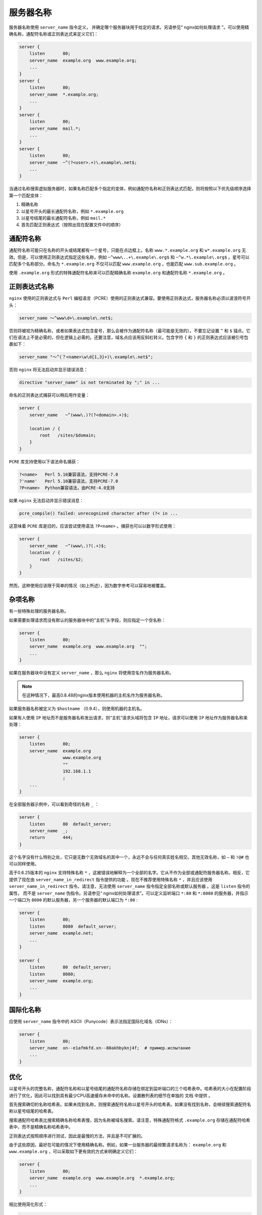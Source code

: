 *****
服务器名称
*****

服务器名称使用 ``server_name`` 指令定义， 并确定哪个服务器块用于给定的请求。另请参见“ nginx如何处理请求 ”。可以使用精确名称，通配符名称或正则表达式来定义它们：

.. code-block:: shell

	server {
	    listen       80;
	    server_name  example.org  www.example.org;
	    ...
	}
	server {
	    listen       80;
	    server_name  *.example.org;
	    ...
	}
	server {
	    listen       80;
	    server_name  mail.*;
	    ...
	}
	server {
	    listen       80;
	    server_name  ~^(?<user>.+)\.example\.net$;
	    ...
	}

当通过名称搜索虚拟服务器时，如果名称匹配多个指定的变体，例如通配符名称和正则表达式匹配，则将按照以下优先级顺序选择第一个匹配变体：

1. 精确名称
2. 以星号开头的最长通配符名称，例如 ``*.example.org``
3. 以星号结尾的最长通配符名称，例如 ``mail.*``
4. 首先匹配正则表达式（按照出现在配置文件中的顺序）

通配符名称
==========
通配符名称可能只在名称的开头或结尾都有一个星号，只能在点边框上。名称 ``www.*.example.org`` 和 ``w*.example.org`` 无效。但是，可以使用正则表达式指定这些名称，例如 ``~^www\..+\.example\.org$`` 和 ``~^w.*\.example\.org$`` 。星号可以匹配多个名称部分。命名为 ``*.example.org`` 不仅可以匹配 ``www.example.org`` ，也能匹配 ``www.sub.example.org`` 。

使用 ``.example.org`` 形式的特殊通配符名称来可以匹配精确名称 ``example.org`` 和通配符名称 ``*.example.org`` 。


正则表达式名称
=============
``nginx`` 使用的正则表达式与 ``Perl`` 编程语言（PCRE）使用的正则表达式兼容。要使用正则表达式，服务器名称必须以波浪符号开头：

.. code-block:: shell

    server_name 〜^www\d+\.example\.net$;

否则将被视为精确名称，或者如果表达式包含星号，那么会被作为通配符名称（最可能是无效的）。不要忘记设置 ``^`` 和 ``$`` 锚点。它们在语法上不是必需的，但在逻辑上必需的。还要注意，域名点应该用反斜杠转义。包含字符 ``{`` 和 ``}`` 的正则表达式应该被引号包裹如下：

.. code-block:: shell

    server_name "〜^(？<name>\w\d{1,3}+)\.example\.net$";

否则 ``nginx`` 将无法启动并显示错误消息：

.. code-block:: shell

    directive "server_name" is not terminated by ";" in ...

命名的正则表达式捕获可以稍后用作变量：

.. code-block:: shell

	server {
	    server_name   ~^(www\.)?(?<domain>.+)$;

	    location / {
	        root   /sites/$domain;
	    }
	}

``PCRE`` 库支持使用以下语法命名捕获：

.. code-block:: shell

	?<name>   Perl 5.10兼容语法，支持PCRE-7.0
	?'name'   Perl 5.10兼容语法，支持PCRE-7.0
	?P<name>  Python兼容语法，由PCRE-4.0支持

如果 ``nginx`` 无法启动并显示错误消息：

.. code-block:: shell

    pcre_compile() failed: unrecognized character after (?< in ...

这意味着 ``PCRE`` 库是旧的，应该尝试使用语法 ``?P<name>`` 。捕获也可以以数字形式使用：

.. code-block:: shell

	server {
	    server_name   ~^(www\.)?(.+)$;
	    location / {
	        root   /sites/$2;
	    }
	}

然而，这种使用应该限于简单的情况（如上所述），因为数字参考可以容易地被覆盖。

杂项名称
========
有一些特殊处理的服务器名称。

如果需要处理请求而没有默认的服务器块中的“主机”头字段，则应指定一个空名称：

.. code-block:: shell

	server {
	    listen       80;
	    server_name  example.org  www.example.org  "";
	    ...
	}

如果在服务器块中没有定义 ``server_name`` ，那么 ``nginx`` 将使用空名作为服务器名称。

.. note:: 在这种情况下，最高0.8.48的nginx版本使用机器的主机名作为服务器名称。

如果服务器名称被定义为 ``$hostname`` （0.9.4），则使用机器的主机名。

如果有人使用 ``IP`` 地址而不是服务器名称发出请求，则“主机”请求头域将包含 ``IP`` 地址，请求可以使用 ``IP`` 地址作为服务器名称来处理：

.. code-block:: shell

	server {
	    listen       80;
	    server_name  example.org
	                 www.example.org
	                 ""
	                 192.168.1.1
	                 ;
	    ...
	}

在全部服务器示例中，可以看到奇怪的名称 ``_`` ：

.. code-block:: shell

	server {
	    listen       80  default_server;
	    server_name  _;
	    return       444;
	}

这个名字没有什么特别之处，它只是无数个无效域名的其中一个，永远不会与任何真实姓名相交。其他无效名称，如 ``–`` 和 ``!@#`` 也可以同样使用。

高于0.6.25版本的 ``nginx`` 支持特殊名称 ``*`` ，这被错误地解释为一个全部的名字。它从不作为全部或通配符服务器名称。相反，它提供了现在由 ``server_name_in_redirect`` 指令提供的功能 。现在不推荐使用特殊名称 ``*`` ，并且应该使用 ``server_name_in_redirect`` 指令。请注意，无法使用 ``server_name`` 指令指定全部名称或默认服务器 。这是 ``listen`` 指令的属性， 而不是 ``server_name`` 伪指令。另请参见“ nginx如何处理请求”。可以定义监听端口 ``*:80`` 和 ``*:8080`` 的服务器，并指示一个端口为 ``8080`` 的默认服务器，另一个服务器的默认端口为 ``*:80`` :

.. code-block:: shell

	server {
	    listen       80;
	    listen       8080  default_server;
	    server_name  example.net;
	    ...
	}

	server {
	    listen       80  default_server;
	    listen       8080;
	    server_name  example.org;
	    ...
	}

国际化名称
==========
应使用 ``server_name`` 指令中的 ASCII（Punycode）表示法指定国际化域名（IDNs）：

.. code-block:: shell

	server {
	    listen       80;
	    server_name  xn--e1afmkfd.xn--80akhbyknj4f;  # пример.испытание
	    ...
	}

优化
====
以星号开头的完整名称，通配符名称和以星号结尾的通配符名称存储在绑定到监听端口的三个哈希表中。哈希表的大小在配置阶段进行了优化，因此可以找到具有最少CPU高速缓存未命中的名称。设置散列表的细节在单独的 文档 中提供 。

首先搜索确切的名称哈希表。如果未找到名称，则搜索通配符名称以星号开头的哈希表。如果没有找到名称，会继续搜索通配符名称以星号结尾的哈希表。

搜索通配符哈希表比搜索精确名称哈希表慢，因为名称被域名搜索。请注意，特殊通配符格式 ``.example.org`` 存储在通配符哈希表中，而不是精确名称哈希表中。

正则表达式按照顺序进行测试，因此是最慢的方法，并且是不可扩展的。

由于这些原因，最好在可能的情况下使用精确名称。例如，如果一台服务器的最频繁请求名称为： ``example.org`` 和 ``www.example.org`` ，可以采取如下更有效的方式来明确定义它们：

.. code-block:: shell

	server {
	    listen       80;
	    server_name  example.org  www.example.org  *.example.org;
	    ...
	}

相比使用简化形式：

.. code-block:: shell

	server {
	    listen       80;
	    server_name  .example.org;
	    ...
	}

如果定义了大量服务器名称，或者定义了非常长的服务器名称，则可能需要调整 ``http`` 级别的 ``server_names_hash_max_size`` 和 ``server_names_hash_bucket_size`` 指令。 ``server_names_hash_bucket_size`` 指令的默认值可能等于 ``32`` 或 ``64`` 或另一个值，具体取决于 ``CPU`` 缓存行大小。如果默认值为 ``32`` ，服务器名称会被定义为 ``too.long.server.name.example.org`` ，那么 ``nginx`` 将无法启动并显示错误消息：

.. code-block:: shell

	could not build the server_names_hash,
	you should increase server_names_hash_bucket_size: 32

在这种情况下，指令值应该增加到下一个2的幂：

.. code-block:: shell

	http {
	    server_names_hash_bucket_size 64;
	    ...

如果定义了大量的服务器名称，将会出现另一个错误消息：

.. code-block:: shell

	could not build the server_names_hash,
	you should increase either server_names_hash_max_size: 512
	or server_names_hash_bucket_size: 32

在这种情况下，首先尝试将 ``server_names_hash_max_size`` 设置为接近服务器名称数量的数字。只有当这样没有帮助，或者如果 ``nginx`` 的开始时间长得不能接受，那么尝试增加 ``server_names_hash_bucket_size`` 。

如果服务器是监听端口的唯一服务器，则 ``nginx`` 将不会测试服务器名称（并且不会为监听端口构建哈希表）。但是有一个例外。如果服务器名称是带有捕获的正则表达式，则 ``nginx`` 必须执行表达式才能获取捕获。

兼容性
======

- 自0.9.4起，支持特殊服务器名称 ``$hostname`` 。
- 自0.8.48起，默认的服务器名称值为空名称 ``""`` 。
- 自0.8.25以来，已经支持命名正则表达式服务器名称捕获。
- 自0.7.40以来一直支持正式表达式服务器名称捕获。
- 自0.7.12以来一直支持空的服务器名称 ``""`` 。
- 自0.6.25以来，支持使用通配符服务器名称或正则表达式作为第一个服务器名称。
- 自0.6.7起，支持正则表达式服务器名称。
- 自0.6.0以来一直支持通配符格式 ``example.*`` 。
- 自0.3.18以来，特别表格 ``.example.org`` 一直得到支持。
- 自0.1.13以来，通配符格式 ``*.example.org`` 一直得到支持。


